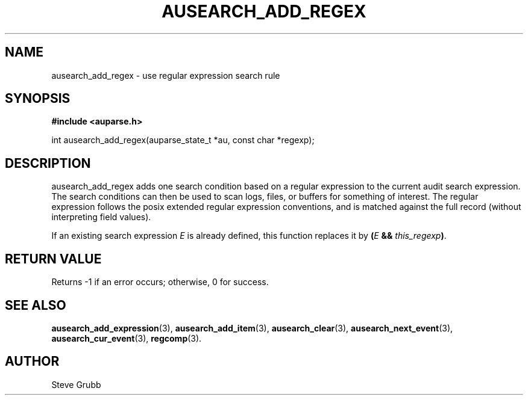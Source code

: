 .TH "AUSEARCH_ADD_REGEX" "3" "Sept 2007" "Red Hat" "Linux Audit API"
.SH NAME
ausearch_add_regex \- use regular expression search rule
.SH "SYNOPSIS"
.B #include <auparse.h>
.sp
int ausearch_add_regex(auparse_state_t *au, const char *regexp);

.SH "DESCRIPTION"

ausearch_add_regex adds one search condition based on a regular expression to the current audit search expression. The search conditions can then be used to scan logs, files, or buffers for something of interest. The regular expression follows the posix extended regular expression conventions, and is matched against the full record (without interpreting field values).

If an existing search expression
.I E
is already defined,
this function replaces it by \fB(\fIE\fB && \fIthis_regexp\fB)\fR.

.SH "RETURN VALUE"

Returns \-1 if an error occurs; otherwise, 0 for success.

.SH "SEE ALSO"

.BR ausearch_add_expression (3),
.BR ausearch_add_item (3),
.BR ausearch_clear (3),
.BR ausearch_next_event (3),
.BR ausearch_cur_event (3),
.BR regcomp (3).

.SH AUTHOR
Steve Grubb
